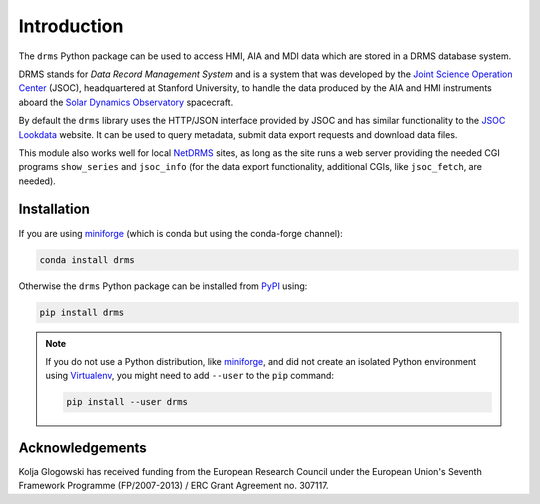 .. _drms_intro:

************
Introduction
************

The ``drms`` Python package can be used to access HMI, AIA and MDI data which are stored in a DRMS database system.

DRMS stands for *Data Record Management System* and is a system that was developed by the `Joint Science Operation Center <http://jsoc.stanford.edu/>`__ (JSOC), headquartered at Stanford University, to handle the data produced by the AIA and HMI instruments aboard the `Solar Dynamics Observatory <https://sdo.gsfc.nasa.gov//>`__ spacecraft.

By default the ``drms`` library uses the HTTP/JSON interface provided by JSOC and has similar functionality to the `JSOC Lookdata <http://jsoc.stanford.edu/ajax/lookdata.html>`__ website.
It can be used to query metadata, submit data export requests and download data files.

This module also works well for local `NetDRMS <http://jsoc.stanford.edu/netdrms/>`__ sites, as long as the site runs a web server providing the needed CGI programs ``show_series`` and ``jsoc_info`` (for the data export functionality, additional CGIs, like ``jsoc_fetch``, are needed).

Installation
============

If you are using `miniforge`_ (which is conda but using the conda-forge channel):

.. code-block:: bash

    conda install drms

Otherwise the ``drms`` Python package can be installed from `PyPI`_ using:

.. code-block:: bash

    pip install drms

.. note::
   If you do not use a Python distribution, like `miniforge`_,
   and did not create an isolated Python environment using `Virtualenv`_,
   you might need to add ``--user`` to the ``pip`` command:

   .. code-block:: bash

      pip install --user drms

.. _PyPI: https://pypi.org/project/drms/
.. _conda-forge: https://anaconda.org/conda-forge/drms
.. _miniforge: https://github.com/conda-forge/miniforge#miniforge3
.. _Virtualenv: https://virtualenv.pypa.io/en/latest/

Acknowledgements
================

Kolja Glogowski has received funding from the European Research Council under the European Union's Seventh Framework Programme (FP/2007-2013) / ERC Grant Agreement no. 307117.
